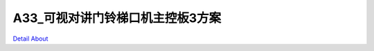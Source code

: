 A33_可视对讲门铃梯口机主控板3方案 
===============================

.. image:: ./A33_梯口机主控板3_TOP1.JPG

.. image:: ./A33_梯口机主控板3_TOP2.JPG

.. image:: ./A33_梯口机主控板3_TOP3.JPG

.. image:: ./A33_梯口机主控板3_TOP4.JPG

.. image:: ./A33_梯口机主控板3_TOP5.JPG

.. image:: ./A33_梯口机主控板3_SIDE1.JPG

.. image:: ./A33_梯口机主控板3_SIDE2.JPG

.. image:: ./A33_梯口机主控板3_BOTTOM1.JPG

.. image:: ./A33_梯口机主控板3_BOTTOM2.JPG

`Detail About <https://allwinwaydocs.readthedocs.io/zh-cn/latest/about.html#about>`_
